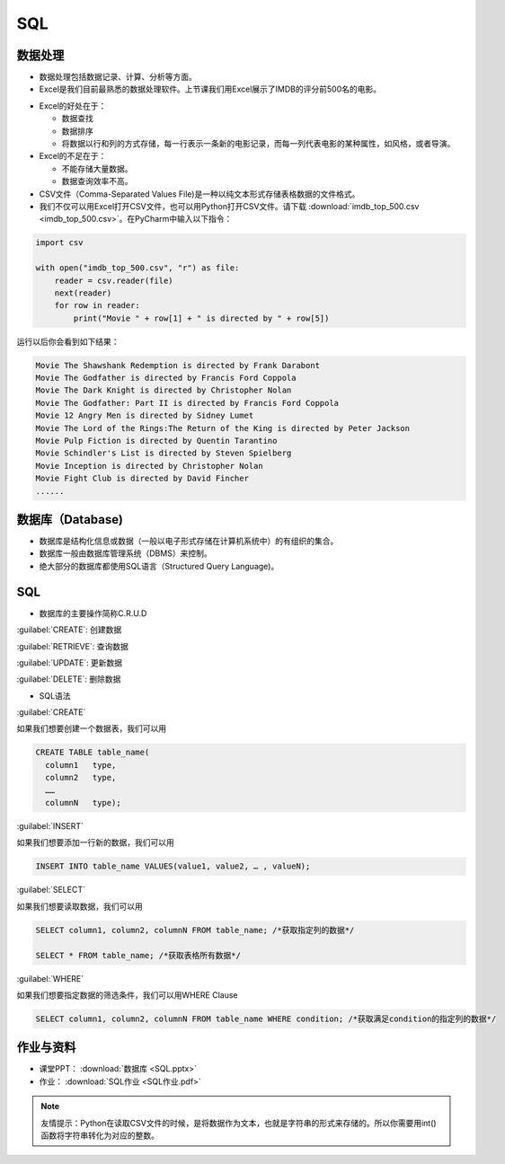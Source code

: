 SQL
******

数据处理
=======

* 数据处理包括数据记录、计算、分析等方面。

* Excel是我们目前最熟悉的数据处理软件。上节课我们用Excel展示了IMDB的评分前500名的电影。

.. image:: imdb.png
   :scale: 50%

* Excel的好处在于：

  * 数据查找

  * 数据排序

  * 将数据以行和列的方式存储，每一行表示一条新的电影记录，而每一列代表电影的某种属性，如风格，或者导演。


* Excel的不足在于：

  * 不能存储大量数据。

  * 数据查询效率不高。

* CSV文件（Comma-Separated Values File)是一种以纯文本形式存储表格数据的文件格式。

* 我们不仅可以用Excel打开CSV文件，也可以用Python打开CSV文件。请下载 :download:`imdb_top_500.csv <imdb_top_500.csv>`。在PyCharm中输入以下指令：

.. code-block:: text

  import csv

  with open("imdb_top_500.csv", "r") as file:
      reader = csv.reader(file)
      next(reader)
      for row in reader:
          print("Movie " + row[1] + " is directed by " + row[5])

运行以后你会看到如下结果：

.. code-block:: text

  Movie The Shawshank Redemption is directed by Frank Darabont
  Movie The Godfather is directed by Francis Ford Coppola
  Movie The Dark Knight is directed by Christopher Nolan
  Movie The Godfather: Part II is directed by Francis Ford Coppola
  Movie 12 Angry Men is directed by Sidney Lumet
  Movie The Lord of the Rings:The Return of the King is directed by Peter Jackson
  Movie Pulp Fiction is directed by Quentin Tarantino
  Movie Schindler's List is directed by Steven Spielberg
  Movie Inception is directed by Christopher Nolan
  Movie Fight Club is directed by David Fincher
  ......

数据库（Database)
=======

* 数据库是结构化信息或数据（一般以电子形式存储在计算机系统中）的有组织的集合。

* 数据库一般由数据库管理系统（DBMS）来控制。

* 绝大部分的数据库都使用SQL语言（Structured Query Language)。

SQL
====

* 数据库的主要操作简称C.R.U.D

:guilabel:`CREATE`: 创建数据

:guilabel:`RETRIEVE`: 查询数据

:guilabel:`UPDATE`: 更新数据

:guilabel:`DELETE`: 删除数据

* SQL语法

:guilabel:`CREATE`

如果我们想要创建一个数据表，我们可以用

.. code-block:: text

  CREATE TABLE table_name(
    column1   type,
    column2   type,
    ……
    columnN   type);

:guilabel:`INSERT`

如果我们想要添加一行新的数据，我们可以用

.. code-block:: text

  INSERT INTO table_name VALUES(value1, value2, … , valueN);

:guilabel:`SELECT`

如果我们想要读取数据，我们可以用

.. code-block:: text

  SELECT column1, column2, columnN FROM table_name; /*获取指定列的数据*/

  SELECT * FROM table_name; /*获取表格所有数据*/


:guilabel:`WHERE`

如果我们想要指定数据的筛选条件，我们可以用WHERE Clause

.. code-block:: text


  SELECT column1, column2, columnN FROM table_name WHERE condition; /*获取满足condition的指定列的数据*/


作业与资料
=======

* 课堂PPT：  :download:`数据库 <SQL.pptx>`

* 作业：  :download:`SQL作业 <SQL作业.pdf>`

.. note::

  友情提示：Python在读取CSV文件的时候，是将数据作为文本，也就是字符串的形式来存储的。所以你需要用int()函数将字符串转化为对应的整数。